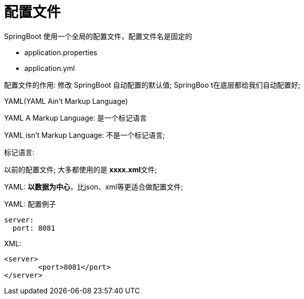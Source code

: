 [[springboot-base-config-file]]
= 配置文件

SpringBoot 使用一个全局的配置文件，配置文件名是固定的

* application.properties

* application.yml

配置文件的作用: 修改 SpringBoot 自动配置的默认值; SpringBoo t在底层都给我们自动配置好;

YAML(YAML Ain't Markup Language)

​YAML  A Markup Language: 是一个标记语言

​YAML   isn't Markup Language: 不是一个标记语言;

标记语言:

​以前的配置文件; 大多都使用的是  **xxxx.xml**文件;

​YAML: **以数据为中心**，比json、xml等更适合做配置文件;

​YAML: 配置例子

[source,yaml]
----
server:
  port: 8081
----

​XML:

[source,xml]
----
<server>
	<port>8081</port>
</server>
----